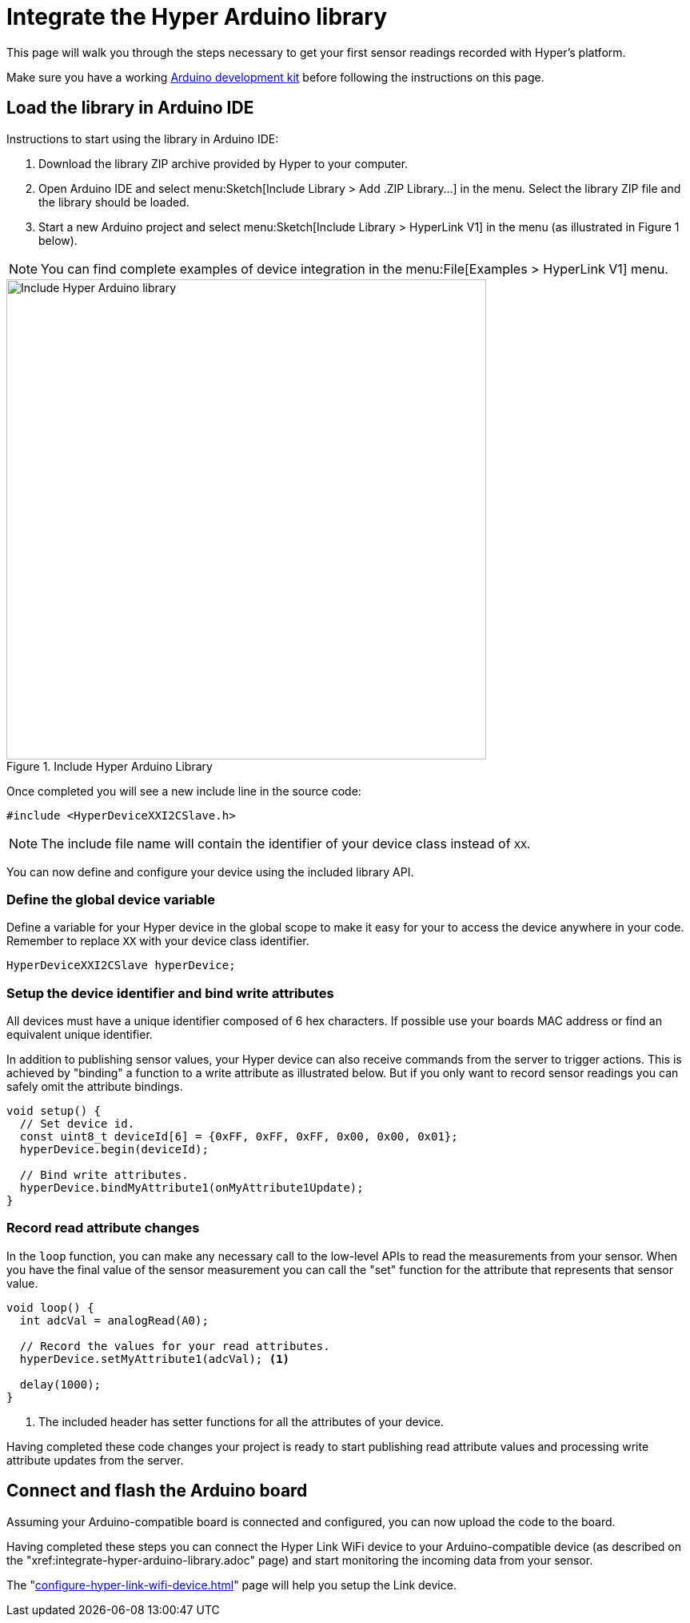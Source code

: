 = Integrate the Hyper Arduino library

This page will walk you through the steps necessary to get your first sensor readings recorded with Hyper's platform.

Make sure you have a working xref:integrate-hyper-arduino-library.adoc[Arduino development kit] before following the instructions on this page.


== Load the library in Arduino IDE

Instructions to start using the library in Arduino IDE:

. Download the library ZIP archive provided by Hyper to your computer.
. Open Arduino IDE and select menu:Sketch[Include Library > Add .ZIP Library...] in the menu. Select the library ZIP file and the library should be loaded.
. Start a new Arduino project and select menu:Sketch[Include Library > HyperLink V1] in the menu (as illustrated in Figure 1 below).

NOTE: You can find complete examples of device integration in the menu:File[Examples > HyperLink V1] menu.

.Include Hyper Arduino Library
image::hyper-link-arduino-include-library.png[Include Hyper Arduino library,600]

Once completed you will see a new include line in the source code:

[source,cpp]
----
#include <HyperDeviceXXI2CSlave.h>
----

NOTE: The include file name will contain the identifier of your device class instead of `XX`.

You can now define and configure your device using the included library API.


=== Define the global device variable

Define a variable for your Hyper device in the global scope to make it easy for your to access the device anywhere in your code. Remember to replace `XX` with your device class identifier.

[source,cpp]
----
HyperDeviceXXI2CSlave hyperDevice;
----

=== Setup the device identifier and bind write attributes

All devices must have a unique identifier composed of 6 hex characters.  If possible use your boards MAC address or find an equivalent unique identifier.

In addition to publishing sensor values, your Hyper device can also receive commands from the server to trigger actions. This is achieved by "binding" a function to a write attribute as illustrated below. But if you only want to record sensor readings you can safely omit the attribute bindings.

[source,cpp]
----
void setup() {
  // Set device id.
  const uint8_t deviceId[6] = {0xFF, 0xFF, 0xFF, 0x00, 0x00, 0x01};
  hyperDevice.begin(deviceId);

  // Bind write attributes.
  hyperDevice.bindMyAttribute1(onMyAttribute1Update);
}
----


=== Record read attribute changes

In the `loop` function, you can make any necessary call to the low-level APIs to read the measurements from your sensor. When you have the final value of the sensor measurement you can call the "set" function for the attribute that represents that sensor value.

[source,cpp]
----
void loop() {
  int adcVal = analogRead(A0);

  // Record the values for your read attributes.
  hyperDevice.setMyAttribute1(adcVal); <.>

  delay(1000);
}
----
<.> The included header has setter functions for all the attributes of your device.

Having completed these code changes your project is ready to start
publishing read attribute values and processing write attribute updates
from the server.


== Connect and flash the Arduino board

Assuming your Arduino-compatible board is connected and configured, you can now upload the code to the board.

Having completed these steps you can connect the Hyper Link WiFi device to your Arduino-compatible device (as described on the "xref:integrate-hyper-arduino-library.adoc" page) and start monitoring the incoming data from your sensor.

The "xref:configure-hyper-link-wifi-device.adoc[]" page will help you setup the Link device.